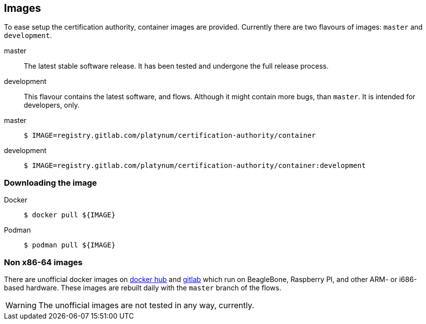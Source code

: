== Images

To ease setup the certification authority, container images are provided.
Currently there are two flavours of images: `master` and `development`.

master::
  The latest stable software release. It has been tested and undergone the full
  release process.
development::
  This flavour contains the latest software, and flows. Although it might contain
  more bugs, than `master`. It is intended for developers, only.

[tabs]
====
master::
+
--
[source,shell]
----
$ IMAGE=registry.gitlab.com/platynum/certification-authority/container
----
--
development::
+
--
[source,shell]
----
$ IMAGE=registry.gitlab.com/platynum/certification-authority/container:development
----
--
====

=== Downloading the image

[tabs]
====
Docker::
+
--
[source,bash]
----
$ docker pull ${IMAGE}
----
--
Podman::
+
--
[source,bash]
----
$ podman pull ${IMAGE}
----
--
====

=== Non x86-64 images

There are unofficial docker images on
https://hub.docker.com/r/platynum/certification-authority[docker hub] and
https://registry.gitlab.com/platynum/certification-authority/container[gitlab]
which run on BeagleBone, Raspberry PI, and other ARM- or i686-based
hardware. These images are rebuilt daily with the `master` branch of the
flows.

WARNING: The unofficial images are not tested in any way, currently.

